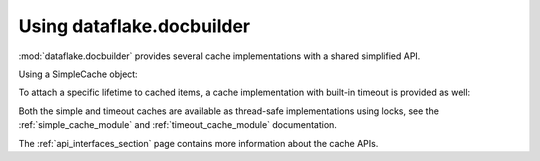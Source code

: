 Using dataflake.docbuilder
==========================

:mod:`dataflake.docbuilder` provides several cache implementations 
with a shared simplified API.

Using a SimpleCache object:

.. doctest::

    >>> from dataflake.docbuilder.simple import SimpleCache
    >>> cache = SimpleCache()
    >>> cache.set('key1', 'value1')
    >>> cache.get('key1')
    'value1'
    >>> cache.invalidate('key1')
    >>> cache.get('key1', default='not available')
    'not available'

To attach a specific lifetime to cached items, a cache 
implementation with built-in timeout is provided as well:

.. doctest::

    >>> import time
    >>> from dataflake.docbuilder.timeout import TimeoutCache
    >>> cache = TimeoutCache()
    >>> cache.setTimeout(1)
    >>> cache.set('key1', 'value1')
    >>> cache.get('key1')
    'value1'
    >>> time.sleep(1)
    >>> cache.get('key1', default='not available')
    'not available'

Both the simple and timeout caches are available as thread-safe 
implementations using locks, see the :ref:`simple_cache_module` 
and :ref:`timeout_cache_module` documentation.

The :ref:`api_interfaces_section` page contains more
information about the cache APIs.

